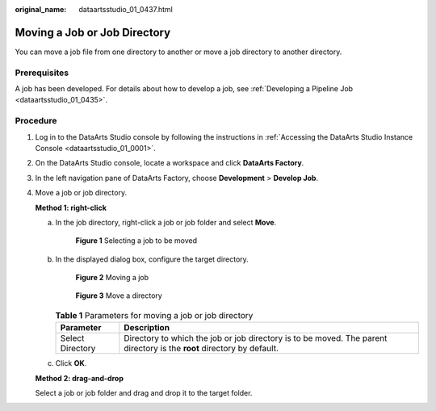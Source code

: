 :original_name: dataartsstudio_01_0437.html

.. _dataartsstudio_01_0437:

Moving a Job or Job Directory
=============================

You can move a job file from one directory to another or move a job directory to another directory.

Prerequisites
-------------

A job has been developed. For details about how to develop a job, see :ref:`Developing a Pipeline Job <dataartsstudio_01_0435>`.

Procedure
---------

#. Log in to the DataArts Studio console by following the instructions in :ref:`Accessing the DataArts Studio Instance Console <dataartsstudio_01_0001>`.

#. On the DataArts Studio console, locate a workspace and click **DataArts Factory**.

#. In the left navigation pane of DataArts Factory, choose **Development** > **Develop Job**.

#. Move a job or job directory.

   **Method 1: right-click**

   a. In the job directory, right-click a job or job folder and select **Move**.


      .. figure:: /_static/images/en-us_image_0000002270846962.png
         :alt: **Figure 1** Selecting a job to be moved

         **Figure 1** Selecting a job to be moved

   b. In the displayed dialog box, configure the target directory.


      .. figure:: /_static/images/en-us_image_0000002270846958.png
         :alt: **Figure 2** Moving a job

         **Figure 2** Moving a job


      .. figure:: /_static/images/en-us_image_0000002270846954.png
         :alt: **Figure 3** Move a directory

         **Figure 3** Move a directory

      .. table:: **Table 1** Parameters for moving a job or job directory

         +------------------+------------------------------------------------------------------------------------------------------------------------+
         | Parameter        | Description                                                                                                            |
         +==================+========================================================================================================================+
         | Select Directory | Directory to which the job or job directory is to be moved. The parent directory is the **root** directory by default. |
         +------------------+------------------------------------------------------------------------------------------------------------------------+

   c. Click **OK**.

   **Method 2: drag-and-drop**

   Select a job or job folder and drag and drop it to the target folder.
